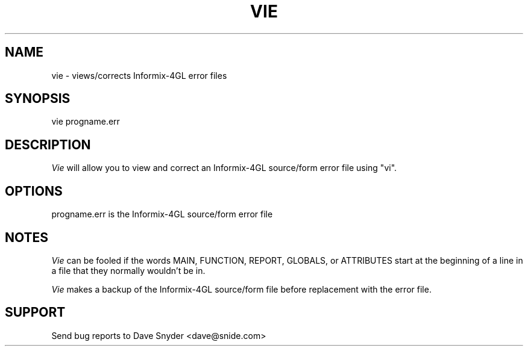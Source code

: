 .\"
.\" @(#) vie 1.2  95/11/06 21:45:21
.\"
.TH VIE 1 "vie 1.2"
.SH NAME
vie \- views/corrects Informix\-4GL error files
.SH SYNOPSIS
vie progname.err
.SH DESCRIPTION
.I Vie
will allow you to view and correct an Informix\-4GL source/form
error file using "vi".
.SH OPTIONS
.TP
progname.err is the Informix\-4GL source/form error file
.SH NOTES
.I Vie
can be fooled if the words MAIN, FUNCTION, REPORT, GLOBALS, or ATTRIBUTES
start at the beginning of a line in a file that they normally wouldn't
be in.

.I Vie
makes a backup of the Informix-4GL source/form file before replacement
with the error file.
.SH SUPPORT
Send bug reports to Dave Snyder <dave@snide.com>
